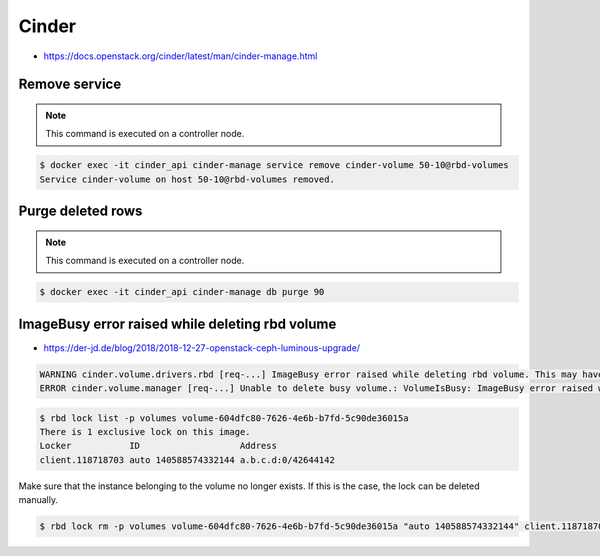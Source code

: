 ======
Cinder
======

* https://docs.openstack.org/cinder/latest/man/cinder-manage.html

Remove service
==============

.. note::

   This command is executed on a controller node.

.. code-block:: shell

   $ docker exec -it cinder_api cinder-manage service remove cinder-volume 50-10@rbd-volumes
   Service cinder-volume on host 50-10@rbd-volumes removed.

Purge deleted rows
==================

.. note::

   This command is executed on a controller node.

.. code-block:: console

   $ docker exec -it cinder_api cinder-manage db purge 90

ImageBusy error raised while deleting rbd volume
================================================

* https://der-jd.de/blog/2018/2018-12-27-openstack-ceph-luminous-upgrade/

.. code::

   WARNING cinder.volume.drivers.rbd [req-...] ImageBusy error raised while deleting rbd volume. This may have been caused by a connection from a client that has crashed and, if so, may be resolved by retrying the delete after 30 seconds has elapsed.: ImageBusy: [errno 16] error removing image
   ERROR cinder.volume.manager [req-...] Unable to delete busy volume.: VolumeIsBusy: ImageBusy error raised while deleting rbd volume. This may have been caused by a connection from a client that has crashed and, if so, may be resolved by retrying the delete after 30 seconds has elapsed.

.. code-block:: console

   $ rbd lock list -p volumes volume-604dfc80-7626-4e6b-b7fd-5c90de36015a
   There is 1 exclusive lock on this image.
   Locker           ID                   Address
   client.118718703 auto 140588574332144 a.b.c.d:0/42644142

Make sure that the instance belonging to the volume no longer exists. If this is the case,
the lock can be deleted manually.

.. code-block:: console

   $ rbd lock rm -p volumes volume-604dfc80-7626-4e6b-b7fd-5c90de36015a "auto 140588574332144" client.118718703
